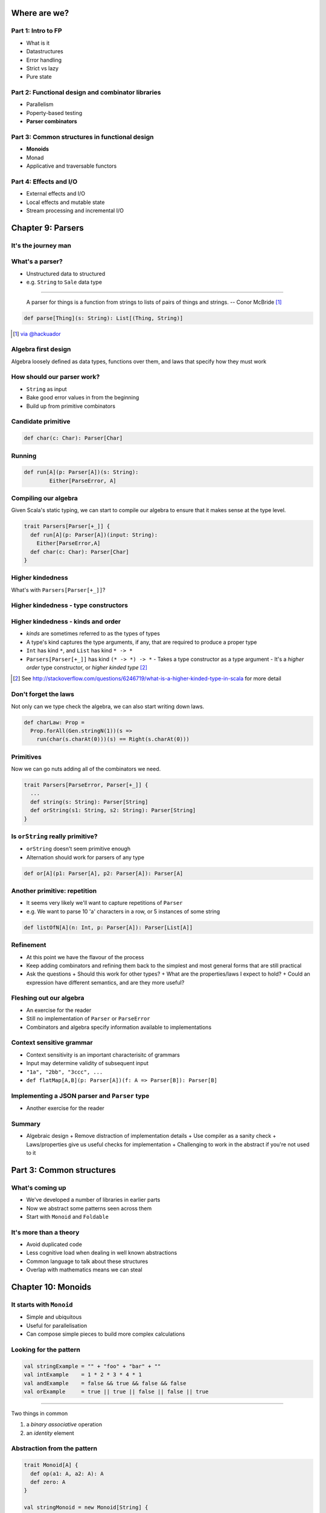 Where are we?
=============

Part 1: Intro to FP
-------------------

.. role:: latex(raw)
   :format: latex


- What is it
- Datastructures
- Error handling
- Strict vs lazy
- Pure state

Part 2: Functional design and combinator libraries
--------------------------------------------------

- Parallelism
- Poperty-based testing
- **Parser combinators**

Part 3: Common structures in functional design
----------------------------------------------

- **Monoids**
- Monad
- Applicative and traversable functors

Part 4: Effects and I/O
-----------------------

- External effects and I/O
- Local effects and mutable state
- Stream processing and incremental I/O

Chapter 9: Parsers
==================

It's the journey man
--------------------

.. image:: manaslu.jpg
     :align: center

.. raw:: latex
    \note[itemize] {
        - Focus is on *algebraic design*
        - Parser combinators used to show off design methodology
    }

What's a parser?
----------------

- Unstructured data to structured
- e.g. ``String`` to ``Sale`` data type

----

    A parser for things is a function from strings to lists of pairs of things and strings.
    -- Conor McBride [#]_

.. code:: scala

    def parse[Thing](s: String): List[(Thing, String)]

.. [#] `via @hackuador <https://twitter.com/hackuador/status/72567583412035993>`_

.. ----
.. 
.. - Difference between parser *combinators* and *generators*
.. - *combinators* for defining parsers by hand
.. - *generators* produce a parser from a grammar

Algebra first design
--------------------

Algebra loosely defined as data types, functions over them, and laws that specify
how they must work

How should our parser work?
---------------------------

- ``String`` as input
- Bake good error values in from the beginning
- Build up from primitive combinators

Candidate primitive
-------------------

.. code:: scala

   def char(c: Char): Parser[Char]

Running
-------

.. code:: scala

   def run[A](p: Parser[A])(s: String):
           Either[ParseError, A]

Compiling our algebra
---------------------

Given Scala's static typing, we can start to compile our algebra to ensure that
it makes sense at the type level.

.. code:: scala

  trait Parsers[Parser[+_]] {
    def run[A](p: Parser[A])(input: String):
      Either[ParseError,A]
    def char(c: Char): Parser[Char]
  }

Higher kindedness
-----------------

What's with ``Parsers[Parser[+_]]``?

Higher kindedness - type constructors
-------------------------------------

.. ReST didn't handle the second indent - fall back to latex

.. raw:: latex

  \begin{itemize}
    \item A \emph{proper} type is one that classifies values
    \begin{itemize}
      \item \texttt{String} classifies values but \texttt{List} does not
    \end{itemize}
    \item \texttt{List} is a \emph{type constructor} and not a proper type
    \item Type constructors are like functions at the type level
  \end{itemize}

Higher kindedness - kinds and order
-----------------------------------

- *kinds* are sometimes referred to as the types of types
- A type's kind captures the type arguments, if any, that are required to produce a proper type
- ``Int`` has kind ``*``, and ``List`` has kind ``* -> *``
- ``Parsers[Parser[+_]]`` has kind ``(* -> *) -> *``
  - Takes a type constructor as a type argument
  - It's a *higher order* type constructor, or *higher kinded type* [#]_

.. [#] See http://stackoverflow.com/questions/6246719/what-is-a-higher-kinded-type-in-scala for more detail

Don't forget the laws
---------------------

Not only can we type check the algebra, we can also start writing down laws.

.. code:: scala

  def charLaw: Prop =
    Prop.forAll(Gen.stringN(1))(s =>
      run(char(s.charAt(0)))(s) == Right(s.charAt(0)))

Primitives
----------

Now we can go nuts adding all of the combinators we need.

.. code:: scala

  trait Parsers[ParseError, Parser[+_]] {
    ...
    def string(s: String): Parser[String]
    def orString(s1: String, s2: String): Parser[String]
  }

Is ``orString`` really primitive?
-------------------------------------

- ``orString`` doesn't seem primitive enough
- Alternation should work for parsers of any type

.. code:: scala
 
  def or[A](p1: Parser[A], p2: Parser[A]): Parser[A]

.. Sugar
.. -----
.. 
.. :latex:`\fontsize{8pt}{10}\selectfont`
.. 
.. .. code:: scala
.. 
..   trait Parsers[ParseError, Parser[+_]] { self => ...
.. 
..     def or[A](s1: Parser[A], s2: Parser[A]): Parser[A]
..     implicit def string(s: String): Parser[String]
..     implicit def operators[A](p: Parser[A]) = ParserOps[A](p)
..     implicit def asStringParser[A](a: A)(implicit f: A => Parser[String]):
..       ParserOps[String] = ParserOps(f(a))
.. 
..     case class ParserOps[A](p: Parser[A]) {
..       def |[B>:A](p2: Parser[B]): Parser[B] = self.or(p,p2)
..       def or[B>:A](p2: => Parser[B]): Parser[B] = self.or(p,p2)
..     }
..   }

.. Let's fix Vim's syntax highlighting... ||

Another primitive: repetition
-----------------------------

- It seems very likely we'll want to capture repetitions of ``Parser``
- e.g. We want to parse 10 'a' characters in a row, or 5 instances of some string

.. code:: scala

    def listOfN[A](n: Int, p: Parser[A]): Parser[List[A]]

Refinement
----------

- At this point we have the flavour of the process
- Keep adding combinators and refining them back to the simplest and most general
  forms that are still practical
- Ask the questions
  + Should this work for other types?
  + What are the properties/laws I expect to hold?
  + Could an expression have different semantics, and are they more useful?

Fleshing out our algebra
------------------------

- An exercise for the reader
- Still no implementation of ``Parser`` or ``ParseError``
- Combinators and algebra specify information available to implementations

Context sensitive grammar
-------------------------

- Context sensitivity is an important characterisitc of grammars
- Input may determine validity of subsequent input
- ``"1a", "2bb", "3ccc", ...``
- ``def flatMap[A,B](p: Parser[A])(f: A => Parser[B]): Parser[B]``

Implementing a JSON parser and ``Parser`` type
--------------------------------------------------

- Another exercise for the reader

Summary
--------

- Algebraic design
  + Remove distraction of implementation details
  + Use compiler as a sanity check
  + Laws/properties give us useful checks for implementation
  + Challenging to work in the abstract if you're not used to it

Part 3: Common structures
=========================

What's coming up
----------------

- We've developed a number of libraries in earlier parts
- Now we abstract some patterns seen across them
- Start with ``Monoid`` and ``Foldable``

It's more than a theory
-----------------------

- Avoid duplicated code
- Less cognitive load when dealing in well known abstractions 
- Common language to talk about these structures
- Overlap with mathematics means we can steal

Chapter 10: Monoids
===================

It starts with ``Monoid``
-----------------------------

- Simple and ubiquitous
- Useful for parallelisation
- Can compose simple pieces to build more complex calculations 

Looking for the pattern
-----------------------

.. code:: scala

  val stringExample = "" + "foo" + "bar" + ""
  val intExample    = 1 * 2 * 3 * 4 * 1
  val andExample    = false && true && false && false
  val orExample     = true || true || false || false || true

----

Two things in common

#. a *binary* *associative* operation
#. an *identity* element

Abstraction from the pattern
----------------------------

.. code:: scala

  trait Monoid[A] {
    def op(a1: A, a2: A): A
    def zero: A
  }

  val stringMonoid = new Monoid[String] {
    def op(a1: String, a2: String) = a1 + a2
    val zero = ""
  }

Anarchy is overrated
--------------------

.. code:: scala

  // Associativity
  op(a1, op(a2, a3)) == op(op(a1, a2), a3)

  // Left and right identity
  op(zero, a) == op(a, zero) == a

We can use property based testing to ensure each ``Monoid`` instance obeys the laws

.. That's what makes it a ``Monoid``!
.. --------------------------------------
.. 
.. - Algebraic abstraction
.. - Binary associative operation with an identity
.. - Obeys laws of associativity, and left and right identity
.. - Instances are technically *not* ``Monoids`` - the abstraction is

Folding ``Monoid``s
-----------------------

.. code:: scala

  foldLeft[B](z: B)(f: (A, B) => B): B
  foldRight[B](z: B)(f: (B, A) => B): B

  // What if A == B
  foldLeft[B](z: B)(f: (B, B) => B): B
  foldRight[B](z: B)(f: (B, B) => B): B

If only we had a ``B`` and a ``(B, B) => B``...

We do!
------

- We can use ``zero`` and ``op`` as arguments
- Both ``foldLeft`` and ``foldRight`` give the same result because laws

.. code:: scala

  def concatenate[A](as: List[A], m: Monoid[A]): A =
    as.foldLeft(m.zero)(m.op)

  // This one is homework
  def foldMap[A,B](as: List[A], m: Monoid[B])(f: A => B): B

Associativity + parallelism
---------------------------

Associativity of ``Monoid`` means we can fold in either direction

.. code:: scala

  op(a, op(b, op(c, d))) == op(op(op(a, b), c), d)

We can also do a balanced fold

.. code:: scala

  op(op(a, b), op(c, d))

----

The unbalanced fold concatenates each element in sequence

.. code:: scala

  List("a", "b", "c", "d", "e", "f").foldLeft("")(_ + _)
  List("b", "c", "d", "e", "f").foldLeft("a")(_ + _)
  List("c", "d", "e", "f").foldLeft("ab")(_ + _)
  List("d", "e", "f").foldLeft("abc")(_ + _)
  List("e", "f").foldLeft("abcd")(_ + _)
  List("f").foldLeft("abcde")(_ + _)
  List().foldLeft("abcdef")(_ + _)
  "abcdef"

----

The balanced structure reduces the size of our inputs for many operations

.. code:: scala

  op(op(op("a", "b"), "c"), op(op("d", "e"), "f"))
  op(op("ab", "c"), op("de", "f"))
  op("abc", "def")
  "abcdef"

Monoid homomorphisms
--------------------

``length`` is a ``Monoid`` homomorphism between string
concatenation and integer addition.

.. code:: scala

  length(S.op("foo", "bar"))
  I.op(length("foo"), length("bar"))

In general, functions between types that preserve ``Monoid`` structure

.. code:: scala

  f(M.op(a1, a2)) == N.op(f(b1), f(b2))

Monoid isomorphisms
-------------------

- Two homomorphisms between types: ``f`` and ``g``
- ``f andThen g`` and ``g andThen f`` are the identity function
- ``Monoid``s for concatenation of ``String`` and ``List[Char]``

Foldable data structures
------------------------

.. code:: scala

  trait Foldable[F[_]] {
    def foldRight[A,B](as: F[A])(z: B)(f: (A,B) => B): B
    def foldLeft[A,B](as: F[A])(z: B)(f: (B,A) => B): B
    def foldMap[A,B](as: F[A])(f: A => B)(mb: Monoid[B]): B
    def concatenate[A](as: F[A])(m: Monoid[A]): A =
            foldLeft(as)(m.zero)(m.op)
  }

Composing ``Monoid``s
-------------------------

- ``Monoid`` instances on their own aren't that compelling
- Their composability makes them more powerful

.. code:: scala

  // Implementing this is an exercise
  def productMonoid[A,B](A: Monoid[A], B: Monoid[B]):
    Monoid[(A,B)]

----

:latex:`\fontsize{10pt}{12}\selectfont`

.. code:: scala

  def mapMergeMonoid[K,V](V: Monoid[V]): Monoid[Map[K, V]] =
    new Monoid[Map[K, V]] {
      def zero = Map[K,V]()
      def op(a: Map[K, V], b: Map[K, V]) =
        (a.keySet ++ b.keySet).foldLeft(zero) { (acc,k) =>
          acc.updated(k, V.op(a.getOrElse(k, V.zero),
                              b.getOrElse(k, V.zero)))
        }
    }

----

.. code:: scala

  val M: Monoid[Map[String, Map[String, Int]]] =
    mapMergeMonoid(mapMergeMonoid(intAddition))
  
  val m1 = Map("o1" -> Map("i1" -> 1, "i2" -> 2))
  val m2 = Map("o1" -> Map("i2" -> 3))
  val m3 = M.op(m1, m2)

  // => Map(o1 -> Map(i1 -> 1, i2 -> 5))

Fusing traversals
-----------------

We can compose ``Monoid`` instances to perform multiple calculations in one pass.

.. code:: raw

  scala> val m = productMonoid(intAddition, intAddition)
  scala> val l = List(1,2,3,4)
  scala> val p = listFoldable.foldMap(l)(a => (1, a))(m)
  p: (Int, Int) = (4, 10)
  scala> val mean = p._1 / p._2.toDouble
  mean: Double = 2.5

We can develop combinators for doing this more easily - see chapter notes

Summary
-------

- Abstractions for common patterns have multiple benefits
- Obey the laws!
- ``Monoid`` is particularly good for parallel computation and fusing traversals
